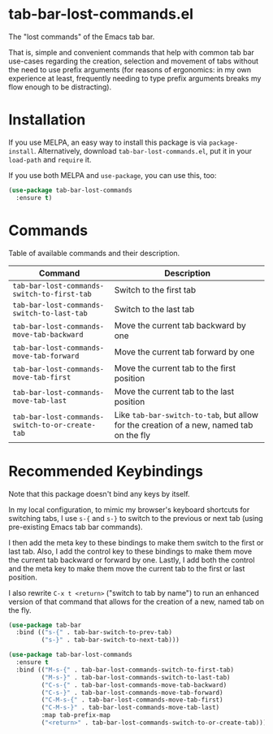 * tab-bar-lost-commands.el

The "lost commands" of the Emacs tab bar.

That is, simple and convenient commands that help with common tab bar
use-cases regarding the creation, selection and movement of tabs without
the need to use prefix arguments (for reasons of ergonomics: in my own
experience at least, frequently needing to type prefix arguments breaks
my flow enough to be distracting).

* Installation

If you use MELPA, an easy way to install this package is via
=package-install=. Alternatively, download =tab-bar-lost-commands.el=,
put it in your =load-path= and =require= it.

If you use both MELPA and =use-package=, you can use this, too:

#+begin_src emacs-lisp
(use-package tab-bar-lost-commands
  :ensure t)
#+end_src

* Commands

Table of available commands and their description.

| Command                                         | Description                                                                             |
|-------------------------------------------------+-----------------------------------------------------------------------------------------|
| =tab-bar-lost-commands-switch-to-first-tab=     | Switch to the first tab                                                                 |
| =tab-bar-lost-commands-switch-to-last-tab=      | Switch to the last tab                                                                  |
| =tab-bar-lost-commands-move-tab-backward=       | Move the current tab backward by one                                                    |
| =tab-bar-lost-commands-move-tab-forward=        | Move the current tab forward by one                                                     |
| =tab-bar-lost-commands-move-tab-first=          | Move the current tab to the first position                                              |
| =tab-bar-lost-commands-move-tab-last=           | Move the current tab to the last position                                               |
| =tab-bar-lost-commands-switch-to-or-create-tab= | Like =tab-bar-switch-to-tab=, but allow for the creation of a new, named tab on the fly |

* Recommended Keybindings

Note that this package doesn't bind any keys by itself.

In my local configuration, to mimic my browser's keyboard shortcuts for
switching tabs, I use =s-{= and =s-}= to switch to the previous or next
tab (using pre-existing Emacs tab bar commands).

I then add the meta key to these bindings to make them switch to the
first or last tab. Also, I add the control key to these bindings to make
them move the current tab backward or forward by one. Lastly, I add both
the control and the meta key to make them move the current tab to the
first or last position.

I also rewrite =C-x t <return>= ("switch to tab by name") to run an
enhanced version of that command that allows for the creation of a new,
named tab on the fly.

#+begin_src emacs-lisp
(use-package tab-bar
  :bind (("s-{" . tab-bar-switch-to-prev-tab)
         ("s-}" . tab-bar-switch-to-next-tab)))

(use-package tab-bar-lost-commands
  :ensure t
  :bind (("M-s-{" . tab-bar-lost-commands-switch-to-first-tab)
         ("M-s-}" . tab-bar-lost-commands-switch-to-last-tab)
         ("C-s-{" . tab-bar-lost-commands-move-tab-backward)
         ("C-s-}" . tab-bar-lost-commands-move-tab-forward)
         ("C-M-s-{" . tab-bar-lost-commands-move-tab-first)
         ("C-M-s-}" . tab-bar-lost-commands-move-tab-last)
         :map tab-prefix-map
         ("<return>" . tab-bar-lost-commands-switch-to-or-create-tab)))
#+end_src
